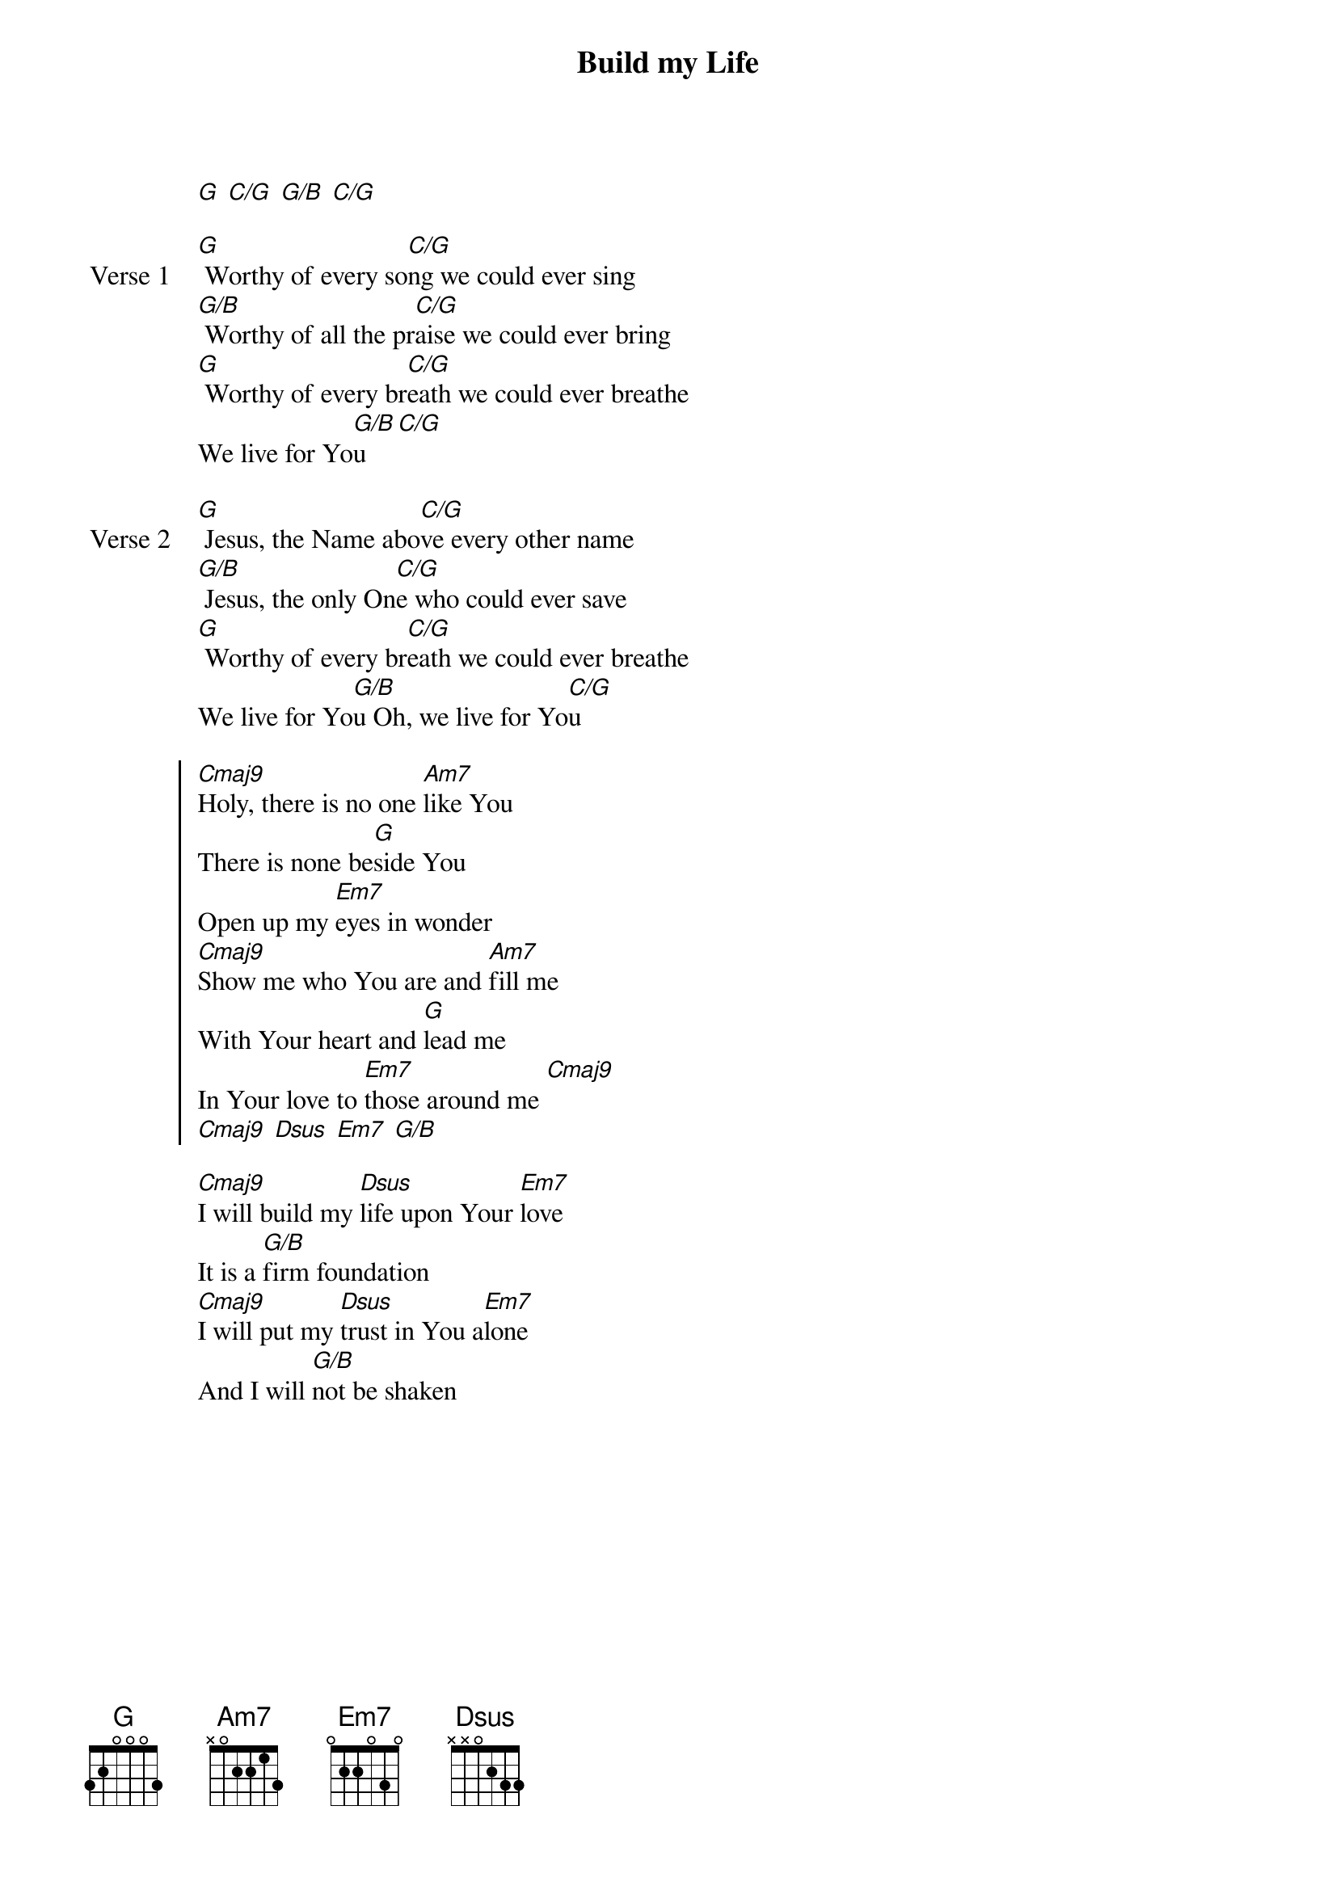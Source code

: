{title: Build my Life}
{artist: Housefires}
{key: G}

{start_of_verse}
[G] [C/G] [G/B] [C/G]
{end_of_verse}

{start_of_verse: Verse 1}
[G] Worthy of every so[C/G]ng we could ever sing
[G/B] Worthy of all the pr[C/G]aise we could ever bring
[G] Worthy of every br[C/G]eath we could ever breathe
We live for Yo[G/B]u [C/G]
{end_of_verse}

{start_of_verse: Verse 2}
[G] Jesus, the Name abo[C/G]ve every other name
[G/B] Jesus, the only On[C/G]e who could ever save
[G] Worthy of every br[C/G]eath we could ever breathe
We live for Yo[G/B]u Oh, we live for Yo[C/G]u
{end_of_verse}

{start_of_chorus}
[Cmaj9]Holy, there is no one [Am7]like You
There is none be[G]side You
Open up my [Em7]eyes in wonder
[Cmaj9]Show me who You are and [Am7]fill me
With Your heart and [G]lead me
In Your love to [Em7]those around me [Cmaj9]
[Cmaj9] [Dsus] [Em7] [G/B]
{end_of_chorus}

{start_of_bridge}
[Cmaj9]I will build my [Dsus]life upon Your [Em7]love
It is a [G/B]firm foundation
[Cmaj9]I will put my [Dsus]trust in You a[Em7]lone
And I will [G/B]not be shaken
{end_of_bridge}
